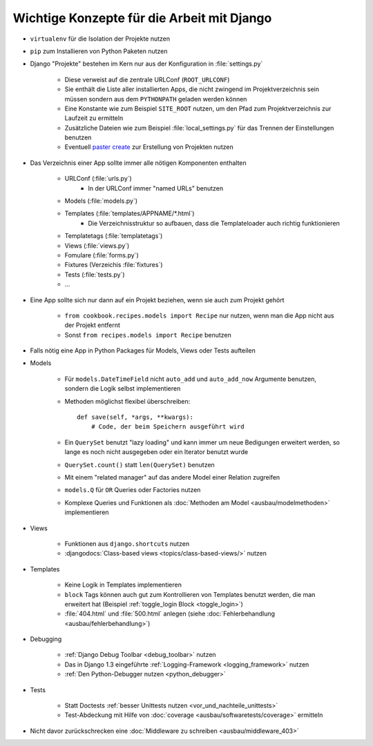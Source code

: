 Wichtige Konzepte für die Arbeit mit Django
*******************************************

* ``virtualenv`` für die Isolation der Projekte nutzen
* ``pip`` zum Installieren von Python Paketen nutzen
* Django "Projekte" bestehen im Kern nur aus der Konfiguration in :file:`settings.py`

    * Diese verweist auf die zentrale URLConf (``ROOT_URLCONF``)
    * Sie enthält die Liste aller installierten Apps, die nicht zwingend im Projektverzeichnis sein müssen sondern aus dem ``PYTHONPATH`` geladen werden können
    * Eine Konstante wie zum Beispiel ``SITE_ROOT`` nutzen, um den Pfad zum Projektverzeichnis zur Laufzeit zu ermitteln
    * Zusätzliche Dateien wie zum Beispiel :file:`local_settings.py` für das Trennen der Einstellungen benutzen
    * Eventuell `paster create <http://pythonpaste.org/script/#paster-create>`_ zur Erstellung von Projekten nutzen
* Das Verzeichnis einer App sollte immer alle nötigen Komponenten enthalten

    * URLConf (:file:`urls.py`)
        * In der URLConf immer "named URLs" benutzen
    * Models (:file:`models.py`)
    * Templates (:file:`templates/APPNAME/*.html`)
        * Die Verzeichnisstruktur so aufbauen, dass die Templateloader auch richtig funktionieren
    * Templatetags (:file:`templatetags`)
    * Views (:file:`views.py`)
    * Fomulare (:file:`forms.py`)
    * Fixtures (Verzeichis :file:`fixtures`)
    * Tests (:file:`tests.py`)
    * ...
* Eine App sollte sich nur dann auf ein Projekt beziehen, wenn sie auch zum Projekt gehört

    * ``from cookbook.recipes.models import Recipe`` nur nutzen, wenn man die App nicht aus der Projekt entfernt
    * Sonst ``from recipes.models import Recipe`` benutzen
* Falls nötig eine App in Python Packages für Models, Views oder Tests aufteilen
* Models

    * Für ``models.DateTimeField`` nicht ``auto_add`` und ``auto_add_now`` Argumente benutzen, sondern die Logik selbst implementieren
    * Methoden möglichst flexibel überschreiben::

        def save(self, *args, **kwargs):
            # Code, der beim Speichern ausgeführt wird
    * Ein ``QuerySet`` benutzt "lazy loading" und kann immer um neue Bedigungen erweitert werden, so lange es noch nicht ausgegeben oder ein Iterator benutzt wurde
    * ``QuerySet.count()`` statt ``len(QuerySet)`` benutzen
    * Mit einem "related manager" auf das andere Model einer Relation zugreifen
    * ``models.Q`` für ``OR`` Queries oder Factories nutzen
    * Komplexe Queries und Funktionen als :doc:`Methoden am Model <ausbau/modelmethoden>` implementieren

* Views

    * Funktionen aus ``django.shortcuts`` nutzen
    * :djangodocs:`Class-based views <topics/class-based-views/>` nutzen
* Templates

    * Keine Logik in Templates implementieren
    * ``block`` Tags können auch gut zum Kontrollieren von Templates benutzt werden, die man erweitert hat (Beispiel :ref:`toggle_login Block <toggle_login>`)
    * :file:`404.html` und :file:`500.html` anlegen (siehe :doc:`Fehlerbehandlung <ausbau/fehlerbehandlung>`)
* Debugging

    * :ref:`Django Debug Toolbar <debug_toolbar>` nutzen
    * Das in Django 1.3 eingeführte :ref:`Logging-Framework <logging_framework>` nutzen
    * :ref:`Den Python-Debugger nutzen <python_debugger>`
* Tests

    * Statt Doctests :ref:`besser Unittests nutzen <vor_und_nachteile_unittests>`
    * Test-Abdeckung mit Hilfe von :doc:`coverage <ausbau/softwaretests/coverage>` ermitteln
* Nicht davor zurückschrecken eine :doc:`Middleware zu schreiben <ausbau/middleware_403>`
